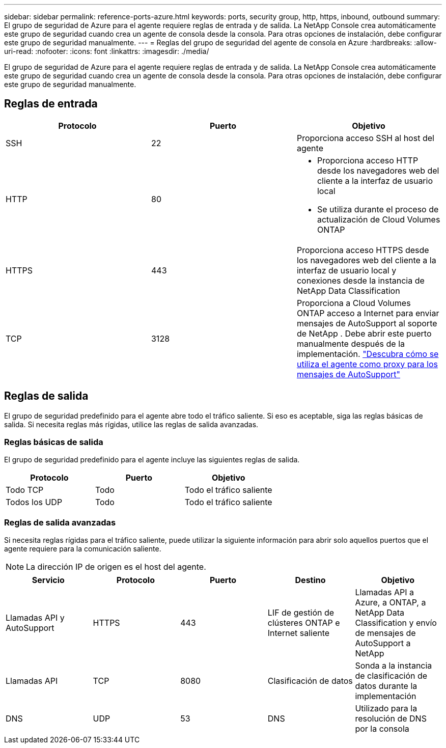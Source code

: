 ---
sidebar: sidebar 
permalink: reference-ports-azure.html 
keywords: ports, security group, http, https, inbound, outbound 
summary: El grupo de seguridad de Azure para el agente requiere reglas de entrada y de salida.  La NetApp Console crea automáticamente este grupo de seguridad cuando crea un agente de consola desde la consola. Para otras opciones de instalación, debe configurar este grupo de seguridad manualmente. 
---
= Reglas del grupo de seguridad del agente de consola en Azure
:hardbreaks:
:allow-uri-read: 
:nofooter: 
:icons: font
:linkattrs: 
:imagesdir: ./media/


[role="lead"]
El grupo de seguridad de Azure para el agente requiere reglas de entrada y de salida.  La NetApp Console crea automáticamente este grupo de seguridad cuando crea un agente de consola desde la consola. Para otras opciones de instalación, debe configurar este grupo de seguridad manualmente.



== Reglas de entrada

[cols="3*"]
|===
| Protocolo | Puerto | Objetivo 


| SSH | 22 | Proporciona acceso SSH al host del agente 


| HTTP | 80  a| 
* Proporciona acceso HTTP desde los navegadores web del cliente a la interfaz de usuario local
* Se utiliza durante el proceso de actualización de Cloud Volumes ONTAP




| HTTPS | 443 | Proporciona acceso HTTPS desde los navegadores web del cliente a la interfaz de usuario local y conexiones desde la instancia de NetApp Data Classification 


| TCP | 3128 | Proporciona a Cloud Volumes ONTAP acceso a Internet para enviar mensajes de AutoSupport al soporte de NetApp .  Debe abrir este puerto manualmente después de la implementación. https://docs.netapp.com/us-en/storage-management-cloud-volumes-ontap/task-verify-autosupport.html["Descubra cómo se utiliza el agente como proxy para los mensajes de AutoSupport"^] 
|===


== Reglas de salida

El grupo de seguridad predefinido para el agente abre todo el tráfico saliente.  Si eso es aceptable, siga las reglas básicas de salida.  Si necesita reglas más rígidas, utilice las reglas de salida avanzadas.



=== Reglas básicas de salida

El grupo de seguridad predefinido para el agente incluye las siguientes reglas de salida.

[cols="3*"]
|===
| Protocolo | Puerto | Objetivo 


| Todo TCP | Todo | Todo el tráfico saliente 


| Todos los UDP | Todo | Todo el tráfico saliente 
|===


=== Reglas de salida avanzadas

Si necesita reglas rígidas para el tráfico saliente, puede utilizar la siguiente información para abrir solo aquellos puertos que el agente requiere para la comunicación saliente.


NOTE: La dirección IP de origen es el host del agente.

[cols="5*"]
|===
| Servicio | Protocolo | Puerto | Destino | Objetivo 


| Llamadas API y AutoSupport | HTTPS | 443 | LIF de gestión de clústeres ONTAP e Internet saliente | Llamadas API a Azure, a ONTAP, a NetApp Data Classification y envío de mensajes de AutoSupport a NetApp 


| Llamadas API | TCP | 8080 | Clasificación de datos | Sonda a la instancia de clasificación de datos durante la implementación 


| DNS | UDP | 53 | DNS | Utilizado para la resolución de DNS por la consola 
|===